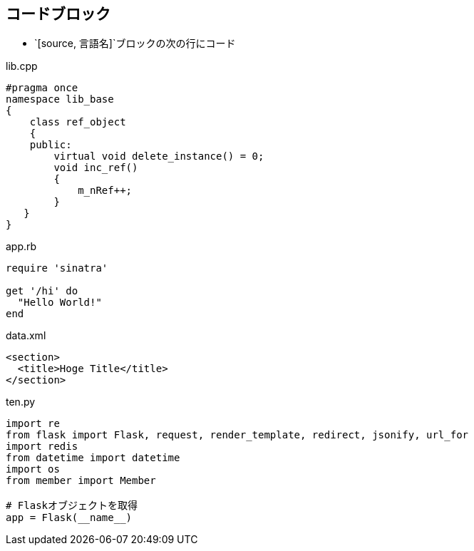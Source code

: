 == コードブロック

* `[source, 言語名]`ブロックの次の行にコード

.lib.cpp
[source,c++]
----
#pragma once
namespace lib_base
{
    class ref_object
    {
    public:
        virtual void delete_instance() = 0;
        void inc_ref()
        {
            m_nRef++;
        }
   }
}
----

.app.rb
[source,ruby]
----
require 'sinatra'

get '/hi' do
  "Hello World!"
end
----


.data.xml
[source,xml]
----
<section>
  <title>Hoge Title</title>
</section>
----

.ten.py
[source,python]
----
import re
from flask import Flask, request, render_template, redirect, jsonify, url_for
import redis
from datetime import datetime
import os
from member import Member

# Flaskオブジェクトを取得
app = Flask(__name__)
----
